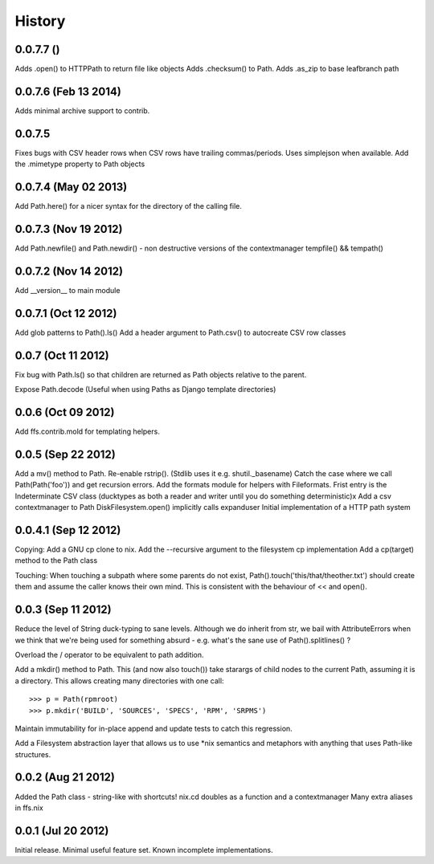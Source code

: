 History
-------
0.0.7.7 ()
+++++++++++++++++++++
Adds .open() to HTTPPath to return file like objects
Adds .checksum() to Path.
Adds .as_zip to base leafbranch path

0.0.7.6 (Feb 13 2014)
+++++++++++++++++++++
Adds minimal archive support to contrib.

0.0.7.5
+++++++
Fixes bugs with CSV header rows when CSV rows have trailing commas/periods.
Uses simplejson when available.
Add the .mimetype property to Path objects

0.0.7.4 (May 02 2013)
+++++++++++++++++++++
Add Path.here() for a nicer syntax for the directory of the calling file.

0.0.7.3 (Nov 19 2012)
+++++++++++++++++++++

Add Path.newfile() and Path.newdir() - non destructive versions of the
contextmanager tempfile() && tempath()

0.0.7.2 (Nov 14 2012)
+++++++++++++++++++++
Add __version__ to main module

0.0.7.1 (Oct 12 2012)
+++++++++++++++++++++

Add glob patterns to Path().ls()
Add a header argument to Path.csv() to autocreate CSV row classes

0.0.7 (Oct 11 2012)
+++++++++++++++++++

Fix bug with Path.ls() so that children are returned as Path objects
relative to the parent.

Expose Path.decode (Useful when using Paths as Django template directories)

0.0.6 (Oct 09 2012)
+++++++++++++++++++

Add ffs.contrib.mold for templating helpers.

0.0.5 (Sep 22 2012)
+++++++++++++++++++

Add a mv() method to Path.
Re-enable rstrip(). (Stdlib uses it e.g. shutil._basename)
Catch the case where we call Path(Path('foo')) and get recursion errors.
Add the formats module for helpers with Fileformats.
Frist entry is the Indeterminate CSV class (ducktypes as both a reader and writer until
you do something deterministic)x
Add a csv contextmanager to Path
DiskFilesystem.open() implicitly calls expanduser
Initial implementation of a HTTP path system

0.0.4.1 (Sep 12 2012)
+++++++++++++++++++++

Copying:
Add a GNU cp clone to nix.
Add the --recursive argument to the filesystem cp implementation
Add a cp(target) method to the Path class

Touching:
When touching a subpath where some parents do not exist, Path().touch('this/that/theother.txt')
should create them and assume the caller knows their own mind. This is consistent with the
behaviour of << and open().

0.0.3 (Sep 11 2012)
+++++++++++++++++++

Reduce the level of String duck-typing to sane levels. Although we do inherit
from str, we bail with AttributeErrors when we think that we're being used
for something absurd - e.g. what's the sane use of Path().splitlines() ?

Overload the / operator to be equivalent to path addition.

Add a mkdir() method to Path. This (and now also touch()) take starargs of
child nodes to the current Path, assuming it is a directory. This allows creating
many directories with one call::

    >>> p = Path(rpmroot)
    >>> p.mkdir('BUILD', 'SOURCES', 'SPECS', 'RPM', 'SRPMS')

Maintain immutability for in-place append and update tests to catch this regression.

Add a Filesystem abstraction layer that allows us to use *nix semantics and
metaphors with anything that uses Path-like structures.

0.0.2 (Aug 21 2012)
+++++++++++++++++++

Added the Path class - string-like with shortcuts!
nix.cd doubles as a function and a contextmanager
Many extra aliases in ffs.nix

0.0.1 (Jul 20 2012)
+++++++++++++++++++

Initial release. Minimal useful feature set. Known incomplete implementations.
